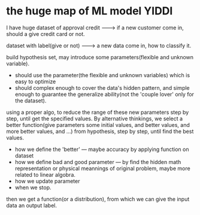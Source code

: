 * the huge map of ML model                                            :YIDDI:
I have huge dataset of approval credit -------> if a new customer come in, should a give credit card or not.

dataset with label(give or not)        -------> a new data come in, how to classify it.

build hypothesis set, may introduce some parameters(flexible and unknown variable).
- should use the parameter(the flexible and unknown variables) which is easy to optimize
- should complex enough to cover the data's hidden pattern, and simple enough to
  guarantee the generalize ability(not the 'couple lover' only for the dataset).

using a proper algo, to reduce the range of these new parameters step by step,
until get the specified values. By alternative thinkings, we select a better
function(give parameters some initial values, and better values, and more better
values, and ...) from hypothesis, step by step, until find the best values.

- how we define the 'better' --- maybe accuracy by applying function on dataset
- how we define bad and good parameter --- by find the hidden math
  representation or physical meannings of original problem, maybe more related
  to linear algobra.
- how we update parameter
- when we stop.

then we get a function(or a distribution), from which we can give the input data an output label.
